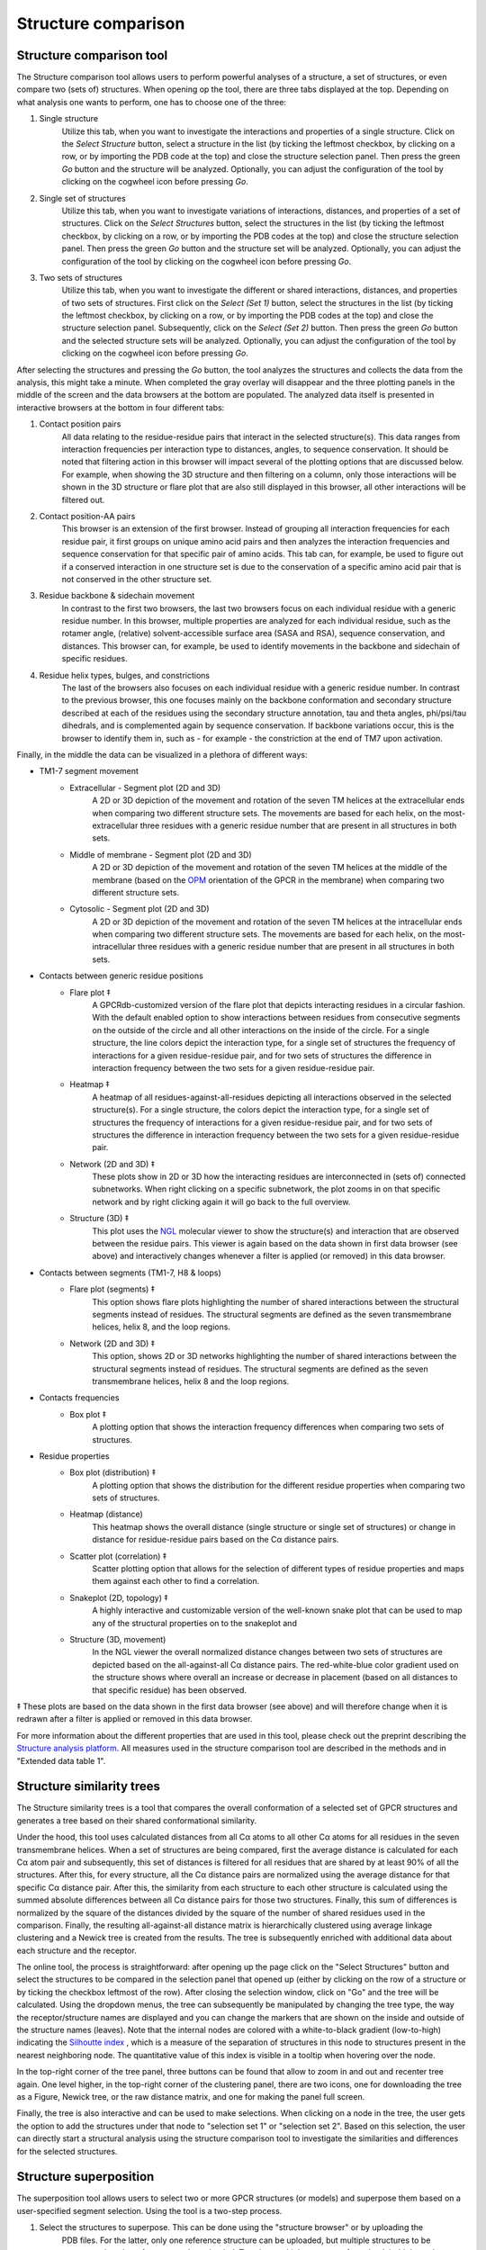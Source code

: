 Structure comparison
====================

Structure comparison tool
-------------------------

The Structure comparison tool allows users to perform powerful analyses of a structure, a set of structures, or even compare two (sets of) structures. When opening op the tool, there are three tabs displayed at the top. Depending on what analysis one wants to perform, one has to choose one of the three:

#. Single structure
	Utilize this tab, when you want to investigate the interactions and properties of a single structure. Click on the *Select Structure* button, select a structure in the list (by ticking the leftmost checkbox, by clicking on a row, or by importing the PDB code at the top) and close the structure selection panel. Then press the green *Go* button and the structure will be analyzed. Optionally, you can adjust the configuration of the tool by clicking on the cogwheel icon before pressing *Go*.
	
#. Single set of structures
	Utilize this tab, when you want to investigate variations of interactions, distances, and properties of a set of structures. Click on the *Select Structures* button, select the structures in the list (by ticking the leftmost checkbox, by clicking on a row, or by importing the PDB codes at the top) and close the structure selection panel. Then press the green *Go* button and the structure set will be analyzed. Optionally, you can adjust the configuration of the tool by clicking on the cogwheel icon before pressing *Go*.

#. Two sets of structures
	Utilize this tab, when you want to investigate the different or shared interactions, distances, and properties of two sets of structures. First click on the *Select (Set 1)* button, select the structures in the list (by ticking the leftmost checkbox, by clicking on a row, or by importing the PDB codes at the top) and close the structure selection panel. Subsequently, click on the *Select (Set 2)* button. Then press the green *Go* button and the selected structure sets will be analyzed. Optionally, you can adjust the configuration of the tool by clicking on the cogwheel icon before pressing *Go*.

After selecting the structures and pressing the *Go* button, the tool analyzes the structures and collects the data from the analysis, this might take a minute. When completed the gray overlay will disappear and the three plotting panels in the middle of the screen and the data browsers at the bottom are populated. The analyzed data itself is presented in interactive browsers at the bottom in four different tabs:

#. Contact position pairs
	All data relating to the residue-residue pairs that interact in the selected structure(s). This data ranges from interaction frequencies per interaction type to distances, angles, to sequence conservation. It should be noted that filtering action in this browser will impact several of the plotting options that are discussed below. For example, when showing the 3D structure and then filtering on a column, only those interactions will be shown in the 3D structure or flare plot that are also still displayed in this browser, all other interactions will be filtered out.

#. Contact position-AA pairs
	This browser is an extension of the first browser. Instead of grouping all interaction frequencies for each residue pair, it first groups on unique amino acid pairs and then analyzes the interaction frequencies and sequence conservation for that specific pair of amino acids. This tab can, for example, be used to figure out if a conserved interaction in one structure set is due to the conservation of a specific amino acid pair that is not conserved in the other structure set.
	
#. Residue backbone & sidechain movement
	In contrast to the first two browsers, the last two browsers focus on each individual residue with a generic residue number. In this browser, multiple properties are analyzed for each individual residue, such as the rotamer angle, (relative) solvent-accessible surface area (SASA and RSA), sequence conservation, and distances. This browser can, for example, be used to identify movements in the backbone and sidechain of specific residues.
		
#. Residue helix types, bulges, and constrictions
	The last of the browsers also focuses on each individual residue with a generic residue number. In contrast to the previous browser, this one focuses mainly on the backbone conformation and secondary structure described at each of the residues using the secondary structure annotation, tau and theta angles, phi/psi/tau dihedrals, and is complemented again by sequence conservation. If backbone variations occur, this is the browser to identify them in, such as - for example - the constriction at the end of TM7 upon activation.
	
Finally, in the middle the data can be visualized in a plethora of different ways:

* TM1-7 segment movement
	* Extracellular - Segment plot (2D and 3D)
		A 2D or 3D depiction of the movement and rotation of the seven TM helices at the extracellular ends when comparing two different structure sets. The movements are based for each helix, on the most-extracellular three residues with a generic residue number that are present in all structures in both sets.
	* Middle of membrane - Segment plot (2D and 3D)
		A 2D or 3D depiction of the movement and rotation of the seven TM helices at the middle of the membrane (based on the `OPM`_ orientation of the GPCR in the membrane) when comparing two different structure sets.
	* Cytosolic - Segment plot (2D and 3D)
		A 2D or 3D depiction of the movement and rotation of the seven TM helices at the intracellular ends when comparing two different structure sets. The movements are based for each helix, on the most-intracellular three residues with a generic residue number that are present in all structures in both sets.

* Contacts between generic residue positions
	* Flare plot ‡
		A GPCRdb-customized version of the flare plot that depicts interacting residues in a circular fashion. With the default enabled option to show interactions between residues from consecutive segments on the outside of the circle and all other interactions on the inside of the circle. For a single structure, the line colors depict the interaction type, for a single set of structures the frequency of interactions for a given residue-residue pair, and for two sets of structures the difference in interaction frequency between the two sets for a given residue-residue pair. 
	* Heatmap ‡
		A heatmap of all residues-against-all-residues depicting all interactions observed in the selected structure(s). For a single structure, the colors depict the interaction type, for a single set of structures the frequency of interactions for a given residue-residue pair, and for two sets of structures the difference in interaction frequency between the two sets for a given residue-residue pair. 
	* Network (2D and 3D) ‡
		These plots show in 2D or 3D how the interacting residues are interconnected in (sets of) connected subnetworks. When right clicking on a specific subnetwork, the plot zooms in on that specific network and by right clicking again it will go back to the full overview. 
	* Structure (3D) ‡
		This plot uses the `NGL`_ molecular viewer to show the structure(s) and interaction that are observed between the residue pairs. This viewer is again based on the data shown in first data browser (see above) and interactively changes whenever a filter is applied (or removed) in this data browser.
* Contacts between segments (TM1-7, H8 & loops)
	* Flare plot (segments) ‡
		This option shows flare plots highlighting the number of shared interactions between the structural segments instead of residues. The structural segments are defined as the seven transmembrane helices, helix 8, and the loop regions.
	* Network (2D and 3D) ‡
		This option, shows 2D or 3D networks highlighting the number of shared interactions between the structural segments instead of residues. The structural segments are defined as the seven transmembrane helices, helix 8 and the loop regions.
* Contacts frequencies
	* Box plot ‡ 
		A plotting option that shows the interaction frequency differences when comparing two sets of structures. 
* Residue properties
	* Box plot (distribution) ‡ 
		A plotting option that shows the distribution for the different residue properties when comparing two sets of structures. 
	* Heatmap (distance)
		This heatmap shows the overall distance (single structure or single set of structures) or change in distance for residue-residue pairs based on the Cα distance pairs. 
	* Scatter plot (correlation) ‡ 
		Scatter plotting option that allows for the selection of different types of residue properties and maps them against each other to find a correlation.
	* Snakeplot (2D, topology) ‡ 
		A highly interactive and customizable version of the well-known snake plot that can be used to map any of the structural properties on to the snakeplot and 
	* Structure (3D, movement)
		In the NGL viewer the overall normalized distance changes between two sets of structures are depicted based on the all-against-all Cα distance pairs. The red-white-blue color gradient used on the structure shows where overall an increase or decrease in placement (based on all distances to that specific residue) has been observed.

‡ These plots are based on the data shown in the first data browser (see above) and will therefore change when it is redrawn after a filter is applied or removed in this data browser.

For more information about the different properties that are used in this tool, please check out the preprint describing the `Structure analysis platform <https://doi.org/10.21203/rs.3.rs-354878/v1>`__. All measures used in the structure comparison tool are described in the methods and in "Extended data table 1".

.. _NGL: http://nglviewer.org
.. _OPM: https://opm.phar.umich.edu
	
Structure similarity trees
--------------------------

The Structure similarity trees is a tool that compares the overall conformation of a selected set of GPCR structures and generates a tree based on their shared conformational similarity.

Under the hood, this tool uses calculated distances from all Cα atoms to all other Cα atoms for all residues in the seven transmembrane helices. When a set of structures are being compared, first the average distance is calculated for each Cα atom pair and subsequently, this set of distances is filtered for all residues that are shared by at least 90% of all the structures. After this, for every structure, all the Cα distance pairs are normalized using the average distance for that specific Cα distance pair. After this, the similarity from each structure to each other structure is calculated using the summed absolute differences between all Cα distance pairs for those two structures. Finally, this sum of differences is normalized by the square of the distances divided by the square of the number of shared residues used in the comparison. Finally, the resulting all-against-all distance matrix is hierarchically clustered using average linkage clustering and a Newick tree is created from the results. The tree is subsequently enriched with additional data about each structure and the receptor. 

The online tool, the process is straightforward: after opening up the page click on the "Select Structures" button and select the structures to be compared in the selection panel that opened up (either by clicking on the row of a structure or by ticking the checkbox leftmost of the row). After closing the selection window, click on "Go" and the tree will be calculated. Using the dropdown menus, the tree can subsequently be manipulated by changing the tree type, the way the receptor/structure names are displayed and you can change the markers that are shown on the inside and outside of the structure names (leaves). Note that the internal nodes are colored with a white-to-black gradient (low-to-high) indicating the `Silhoutte index`_ , which is a measure of the separation of structures in this node to structures present in the nearest neighboring node. The quantitative value of this index is visible in a tooltip when hovering over the node.

In the top-right corner of the tree panel, three buttons can be found that allow to zoom in and out and recenter tree again. One level higher, in the top-right corner of the clustering panel, there are two icons, one for downloading the tree as a Figure, Newick tree, or the raw distance matrix, and one for making the panel full screen.

Finally, the tree is also interactive and can be used to make selections. When clicking on a node in the tree, the user gets the option to add the structures under that node to "selection set 1" or "selection set 2". Based on this selection, the user can directly start a structural analysis using the structure comparison tool to investigate the similarities and differences for the selected structures.

.. _Silhoutte index: http://dx.doi.org/10.1016/0377-0427(87)90125-7


Structure superposition
-----------------------

The superposition tool allows users to select two or more GPCR structures (or models) and superpose them based on a
user-specified segment selection. Using the tool is a two-step process.

1.  Select the structures to superpose. This can be done using the "structure browser" or by uploading the 
	PDB files. For the latter, only one reference structure can be uploaded, but multiple structures to be superposed on
	the reference can be uploaded. To select multiple structures for upload, hold down the Control key (or Command on Mac)
	while selecting.
2.  After structures have been uploaded or selected, the user is presented with a sequence segment selection page. The user 
	can select one or more sequence segments, and/or expand each segment to select the residues within it individually.
	Residues selected individually are grouped into a custom sequence segment.


Generic residue numbering (PDB)
-------------------------------

The PDB file residue numbering tool adds generic residue numbers from GPCRdb to any GPCR structure or model. This can
be useful when comparing structures visually.

A user simply uploads her structure and downloads a modified version of that structure, where b factors of certain
atoms have been replaced with generic numbers. Note that CA atoms will be assigned a number in GPCRdb notation, and N
atoms will be annotated with Ballesteros-Weinstein scheme.

On the structure download page, users can download scripts to visualize the generic numbers in `PyMOL`_ and `Maestro`_.

.. _PyMOL: https://pymol.org
.. _Maestro: https://www.schrodinger.com/Maestro